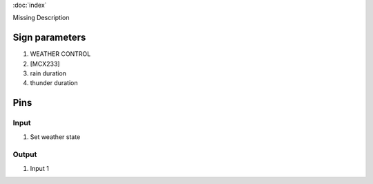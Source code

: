 :doc:`index`

Missing Description

Sign parameters
===============

#. WEATHER CONTROL
#. [MCX233]
#. rain duration
#. thunder duration

Pins
====

Input
-----

#. Set weather state

Output
------

#. Input 1

